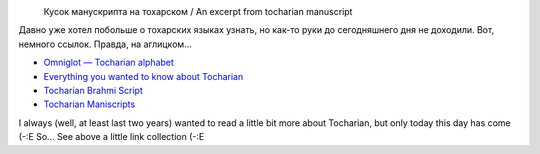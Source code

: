 .. title: Тохарский / Tocharian
.. slug: tocharian
.. date: 2007-01-11 12:01:18
.. tags: рус,lang,eng

|image0|
 Кусок манускрипта на тохарском / An excerpt from tocharian manuscript

.. TEASER_END

Давно уже хотел побольше о тохарских языках узнать, но как-то руки до
сегодняшнего дня не доходили. Вот, немного ссылок. Правда, на
аглицком...

* `Omniglot — Tocharian alphabet
  <http://www.omniglot.com/writing/tocharian.htm>`__
* `Everything you wanted to know about Tocharian
  <http://www.oxuscom.com/eyawtkat.htm>`__
* `Tocharian Brahmi Script
  <http://titus.fkidg1.uni-frankfurt.de/didact/idg/toch/tochbr.htm>`__
* `Tocharian Maniscripts <http://titus.uni-frankfurt.de/texte/tocharic/>`__


I always (well, at least last two years) wanted to read a little bit
more about Tocharian, but only today this day has come (-:E So... See
above a little link collection (-:E

.. |image0| image:: http://www.omniglot.com/images/langsamples/smp_tocharian.jpg
